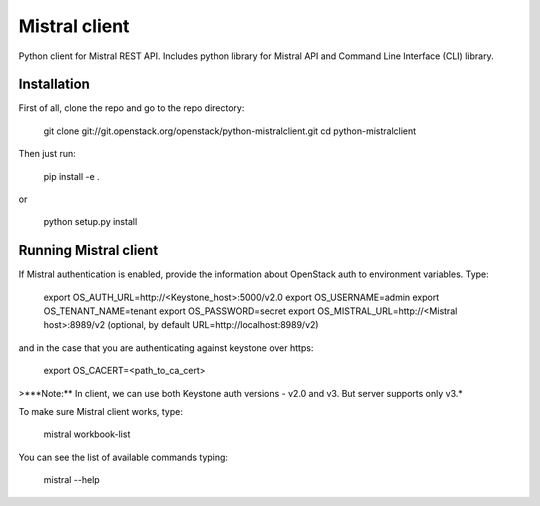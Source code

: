 Mistral client
==============

Python client for Mistral REST API. Includes python library for Mistral API and Command Line Interface (CLI) library.


Installation
------------

First of all, clone the repo and go to the repo directory:

    git clone git://git.openstack.org/openstack/python-mistralclient.git
    cd python-mistralclient

Then just run:

    pip install -e .

or

    python setup.py install


Running Mistral client
----------------------

If Mistral authentication is enabled, provide the information about OpenStack auth to environment variables. Type:

    export OS_AUTH_URL=http://<Keystone_host>:5000/v2.0
    export OS_USERNAME=admin
    export OS_TENANT_NAME=tenant
    export OS_PASSWORD=secret
    export OS_MISTRAL_URL=http://<Mistral host>:8989/v2  (optional, by default URL=http://localhost:8989/v2)

and in the case that you are authenticating against keystone over https:

    export OS_CACERT=<path_to_ca_cert>

>***Note:** In client, we can use both Keystone auth versions - v2.0 and v3. But server supports only v3.*

To make sure Mistral client works, type:

    mistral workbook-list

You can see the list of available commands typing:

    mistral --help



